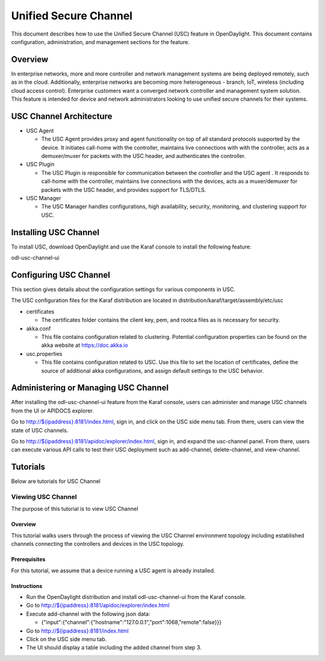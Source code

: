 .. _usc-user-guide:

Unified Secure Channel
======================

This document describes how to use the Unified Secure Channel (USC)
feature in OpenDaylight. This document contains configuration,
administration, and management sections for the feature.

Overview
--------

In enterprise networks, more and more controller and network management
systems are being deployed remotely, such as in the cloud. Additionally,
enterprise networks are becoming more heterogeneous - branch, IoT,
wireless (including cloud access control). Enterprise customers want a
converged network controller and management system solution. This
feature is intended for device and network administrators looking to use
unified secure channels for their systems.

USC Channel Architecture
------------------------

-  USC Agent

   -  The USC Agent provides proxy and agent functionality on top of all
      standard protocols supported by the device. It initiates call-home
      with the controller, maintains live connections with with the
      controller, acts as a demuxer/muxer for packets with the USC
      header, and authenticates the controller.

-  USC Plugin

   -  The USC Plugin is responsible for communication between the
      controller and the USC agent . It responds to call-home with the
      controller, maintains live connections with the devices, acts as a
      muxer/demuxer for packets with the USC header, and provides
      support for TLS/DTLS.

-  USC Manager

   -  The USC Manager handles configurations, high availability,
      security, monitoring, and clustering support for USC.

Installing USC Channel
----------------------

To install USC, download OpenDaylight and use the Karaf console to
install the following feature:

odl-usc-channel-ui

Configuring USC Channel
-----------------------

This section gives details about the configuration settings for various
components in USC.

The USC configuration files for the Karaf distribution are located in
distribution/karaf/target/assembly/etc/usc

-  certificates

   -  The certificates folder contains the client key, pem, and rootca
      files as is necessary for security.

-  akka.conf

   -  This file contains configuration related to clustering. Potential
      configuration properties can be found on the akka website at
      https://doc.akka.io

-  usc.properties

   -  This file contains configuration related to USC. Use this file to
      set the location of certificates, define the source of additional
      akka configurations, and assign default settings to the USC
      behavior.

Administering or Managing USC Channel
-------------------------------------

After installing the odl-usc-channel-ui feature from the Karaf console,
users can administer and manage USC channels from the UI or APIDOCS
explorer.

Go to
`http://${ipaddress}:8181/index.html <http://${ipaddress}:8181/index.html>`__,
sign in, and click on the USC side menu tab. From there, users can view
the state of USC channels.

Go to
`http://${ipaddress}:8181/apidoc/explorer/index.html <http://${ipaddress}:8181/apidoc/explorer/index.html>`__,
sign in, and expand the usc-channel panel. From there, users can execute
various API calls to test their USC deployment such as add-channel,
delete-channel, and view-channel.

Tutorials
---------

Below are tutorials for USC Channel

Viewing USC Channel
~~~~~~~~~~~~~~~~~~~

The purpose of this tutorial is to view USC Channel

Overview
^^^^^^^^

This tutorial walks users through the process of viewing the USC Channel
environment topology including established channels connecting the
controllers and devices in the USC topology.

Prerequisites
^^^^^^^^^^^^^

For this tutorial, we assume that a device running a USC agent is
already installed.

Instructions
^^^^^^^^^^^^

-  Run the OpenDaylight distribution and install odl-usc-channel-ui from
   the Karaf console.

-  Go to
   `http://${ipaddress}:8181/apidoc/explorer/index.html <http://${ipaddress}:8181/apidoc/explorer/index.html>`__

-  Execute add-channel with the following json data:

   -  {"input":{"channel":{"hostname":"127.0.0.1","port":1068,"remote":false}}}

-  Go to
   `http://${ipaddress}:8181/index.html <http://${ipaddress}:8181/index.html>`__

-  Click on the USC side menu tab.

-  The UI should display a table including the added channel from step
   3.

